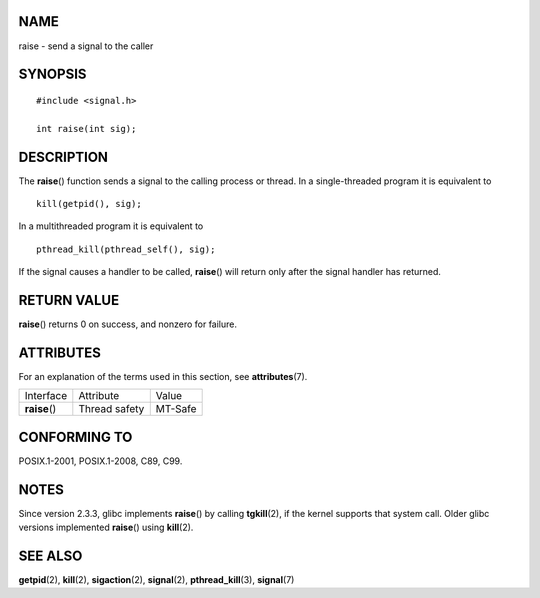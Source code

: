 NAME
====

raise - send a signal to the caller

SYNOPSIS
========

::

   #include <signal.h>

   int raise(int sig);

DESCRIPTION
===========

The **raise**\ () function sends a signal to the calling process or
thread. In a single-threaded program it is equivalent to

::

   kill(getpid(), sig);

In a multithreaded program it is equivalent to

::

   pthread_kill(pthread_self(), sig);

If the signal causes a handler to be called, **raise**\ () will return
only after the signal handler has returned.

RETURN VALUE
============

**raise**\ () returns 0 on success, and nonzero for failure.

ATTRIBUTES
==========

For an explanation of the terms used in this section, see
**attributes**\ (7).

============= ============= =======
Interface     Attribute     Value
**raise**\ () Thread safety MT-Safe
============= ============= =======

CONFORMING TO
=============

POSIX.1-2001, POSIX.1-2008, C89, C99.

NOTES
=====

Since version 2.3.3, glibc implements **raise**\ () by calling
**tgkill**\ (2), if the kernel supports that system call. Older glibc
versions implemented **raise**\ () using **kill**\ (2).

SEE ALSO
========

**getpid**\ (2), **kill**\ (2), **sigaction**\ (2), **signal**\ (2),
**pthread_kill**\ (3), **signal**\ (7)
